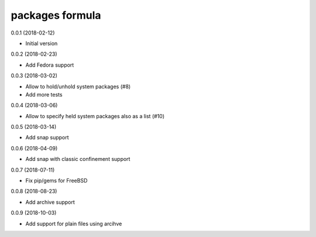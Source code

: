 packages formula
================

0.0.1 (2018-02-12)

- Initial version

0.0.2 (2018-02-23)

- Add Fedora support

0.0.3 (2018-03-02)

- Allow to hold/unhold system packages (#8)
- Add more tests

0.0.4 (2018-03-06)

- Allow to specify held system packages also as a list (#10)

0.0.5 (2018-03-14)

- Add snap support

0.0.6 (2018-04-09)

- Add snap with classic confinement support

0.0.7 (2018-07-11)

- Fix pip/gems for FreeBSD

0.0.8 (2018-08-23)

- Add archive support

0.0.9 (2018-10-03)

- Add support for plain files using arcihve
